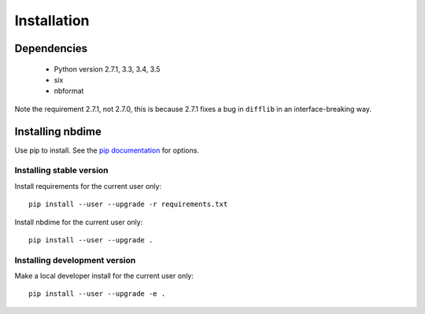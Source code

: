 ============
Installation
============

Dependencies
------------

  - Python version 2.7.1, 3.3, 3.4, 3.5
  - six
  - nbformat

Note the requirement 2.7.1, not 2.7.0, this is because
2.7.1 fixes a bug in ``difflib`` in an interface-breaking way.

Installing nbdime
-----------------
Use pip to install. See the `pip documentation <https://pip.pypa.io/en/stable/>`_
for options.

Installing stable version
~~~~~~~~~~~~~~~~~~~~~~~~~
Install requirements for the current user only::

    pip install --user --upgrade -r requirements.txt

Install nbdime for the current user only::

    pip install --user --upgrade .

Installing development version
~~~~~~~~~~~~~~~~~~~~~~~~~~~~~~
Make a local developer install for the current user only::

    pip install --user --upgrade -e .
